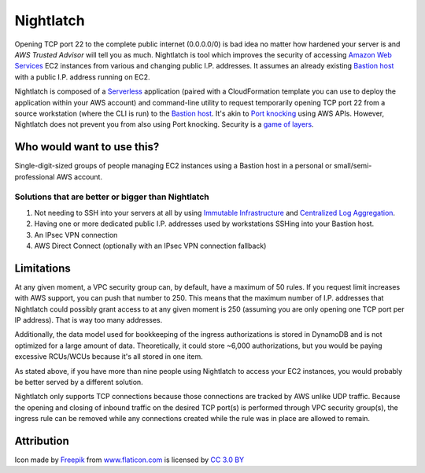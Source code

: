|icon| Nightlatch
-----------------

Opening TCP port 22 to the complete public internet (0.0.0.0/0) is bad idea no matter how hardened
your server is and `AWS Trusted Advisor` will tell you as much.
Nightlatch is tool which improves the security of accessing `Amazon Web Services`_ EC2 instances
from various and changing public I.P. addresses.  It assumes an already existing `Bastion host`_
with a public I.P. address running on EC2.

Nightlatch is composed of a Serverless_ application (paired with a CloudFormation template you can
use to deploy the application within your AWS account) and command-line utility to request temporarily opening
TCP port 22 from a source workstation (where the CLI is run) to the `Bastion host`_.
It's akin to `Port knocking`_ using AWS APIs.  However, Nightlatch does not prevent you from also using
Port knocking.  Security is a `game of layers`_.

.. |icon| image:: assets/key.png
          :width: 1em

.. _Serverless: https://en.wikipedia.org/wiki/Serverless_computing

.. _Bastion host: https://en.wikipedia.org/wiki/Bastion_host

.. _Amazon Web Services: https://aws.amazon.com

.. _Port knocking: https://en.wikipedia.org/wiki/Port_knocking

.. _game of layers: https://en.wikipedia.org/wiki/Layered_security

.. _AWS Trusted Advisor: https://aws.amazon.com/premiumsupport/trustedadvisor/

Who would want to use this?
===========================

Single-digit-sized groups of people managing EC2 instances using a Bastion host in a personal
or small/semi-professional AWS account.

Solutions that are better or bigger than Nightlatch
+++++++++++++++++++++++++++++++++++++++++++++++++++

1. Not needing to SSH into your servers at all by using `Immutable Infrastructure`_ and `Centralized Log Aggregation`_.
2. Having one or more dedicated public I.P. addresses used by workstations SSHing into your Bastion host.
3. An IPsec VPN connection
4. AWS Direct Connect (optionally with an IPsec VPN connection fallback)

.. _Immutable Infrastructure: https://martinfowler.com/bliki/ImmutableServer.html

.. _Centralized Log Aggregation: http://jasonwilder.com/blog/2012/01/03/centralized-logging/

Limitations
===========

At any given moment, a VPC security group can, by default, have a maximum of 50 rules.  If you request limit
increases with AWS support, you can push that number to 250.  This means that the maximum number of
I.P. addresses that Nightlatch could possibly grant access to at any given moment is 250 (assuming you
are only opening one TCP port per IP address).  That is way too many addresses.

Additionally, the data model used for bookkeeping of the ingress authorizations is stored in DynamoDB
and is not optimized for a large amount of data.  Theoretically, it could store ~6,000 authorizations,
but you would be paying excessive RCUs/WCUs because it's all stored in one item.

As stated above, if you have more than nine people using Nightlatch to access your EC2 instances, you would
probably be better served by a different solution.

Nightlatch only supports TCP connections because those _`connections are tracked` by AWS unlike UDP traffic.
Because the opening and closing of inbound traffic on the desired TCP port(s) is performed through
VPC security group(s), the ingress rule can be removed while any connections created while the rule was in
place are allowed to remain.

.. _`connections are tracked`: http://docs.aws.amazon.com/AWSEC2/latest/UserGuide/using-network-security.html#security-group-connection-tracking

Attribution
===========

Icon made by Freepik_ from www.flaticon.com_ is licensed by `CC 3.0 BY`_

.. _Freepik: http://www.freepik.com

.. _www.flaticon.com: https://www.flaticon.com/

.. _CC 3.0 BY: http://creativecommons.org/licenses/by/3.0/
